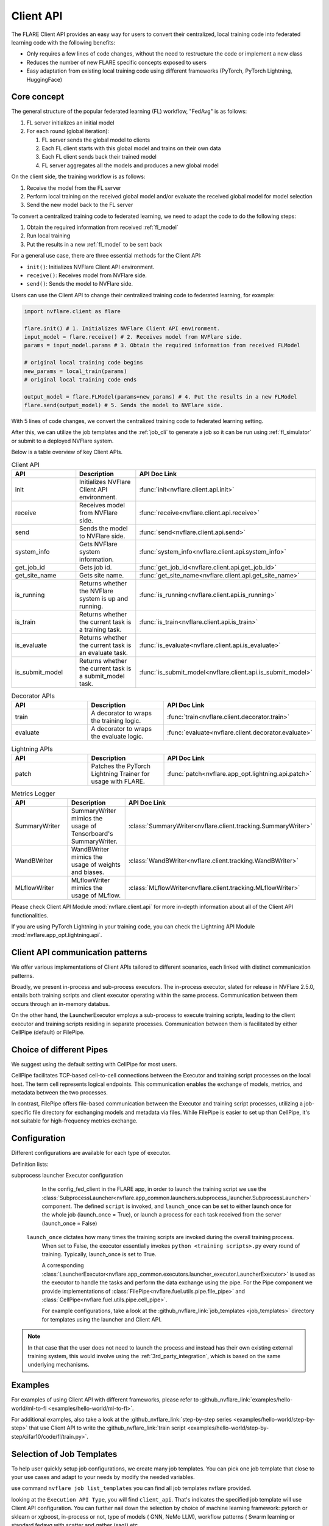 .. _client_api:

##########
Client API
##########

The FLARE Client API provides an easy way for users to convert their centralized,
local training code into federated learning code with the following benefits:

* Only requires a few lines of code changes, without the need to restructure the code or implement a new class
* Reduces the number of new FLARE specific concepts exposed to users
* Easy adaptation from existing local training code using different frameworks
  (PyTorch, PyTorch Lightning, HuggingFace)

Core concept
============

The general structure of the popular federated learning (FL) workflow, "FedAvg" is as follows:

#. FL server initializes an initial model
#. For each round (global iteration):

   #. FL server sends the global model to clients
   #. Each FL client starts with this global model and trains on their own data
   #. Each FL client sends back their trained model
   #. FL server aggregates all the models and produces a new global model

On the client side, the training workflow is as follows:

#. Receive the model from the FL server
#. Perform local training on the received global model and/or evaluate the
   received global model for model selection
#. Send the new model back to the FL server

To convert a centralized training code to federated learning, we need to
adapt the code to do the following steps:

#. Obtain the required information from received :ref:`fl_model`
#. Run local training
#. Put the results in a new :ref:`fl_model` to be sent back

For a general use case, there are three essential methods for the Client API:

* ``init()``: Initializes NVFlare Client API environment.
* ``receive()``: Receives model from NVFlare side.
* ``send()``: Sends the model to NVFlare side.

Users can use the Client API to change their centralized training code to
federated learning, for example:

.. code-block:: python

    import nvflare.client as flare

    flare.init() # 1. Initializes NVFlare Client API environment.
    input_model = flare.receive() # 2. Receives model from NVFlare side.
    params = input_model.params # 3. Obtain the required information from received FLModel

    # original local training code begins
    new_params = local_train(params)
    # original local training code ends

    output_model = flare.FLModel(params=new_params) # 4. Put the results in a new FLModel
    flare.send(output_model) # 5. Sends the model to NVFlare side.

With 5 lines of code changes, we convert the centralized training code to
federated learning setting.

After this, we can utilize the job templates and the :ref:`job_cli`
to generate a job so it can be run using :ref:`fl_simulator`
or submit to a deployed NVFlare system.

Below is a table overview of key Client APIs.

.. list-table:: Client API
   :widths: 25 25 50
   :header-rows: 1

   * - API
     - Description
     - API Doc Link
   * - init
     - Initializes NVFlare Client API environment.
     - :func:`init<nvflare.client.api.init>`
   * - receive
     - Receives model from NVFlare side.
     - :func:`receive<nvflare.client.api.receive>`
   * - send
     - Sends the model to NVFlare side.
     - :func:`send<nvflare.client.api.send>`
   * - system_info
     - Gets NVFlare system information.
     - :func:`system_info<nvflare.client.api.system_info>`
   * - get_job_id
     - Gets job id.
     - :func:`get_job_id<nvflare.client.api.get_job_id>`
   * - get_site_name
     - Gets site name.
     - :func:`get_site_name<nvflare.client.api.get_site_name>`
   * - is_running
     - Returns whether the NVFlare system is up and running.
     - :func:`is_running<nvflare.client.api.is_running>`
   * - is_train
     - Returns whether the current task is a training task.
     - :func:`is_train<nvflare.client.api.is_train>`
   * - is_evaluate
     - Returns whether the current task is an evaluate task.
     - :func:`is_evaluate<nvflare.client.api.is_evaluate>`
   * - is_submit_model
     - Returns whether the current task is a submit_model task.
     - :func:`is_submit_model<nvflare.client.api.is_submit_model>`

.. list-table:: Decorator APIs
   :widths: 25 25 50
   :header-rows: 1

   * - API
     - Description
     - API Doc Link
   * - train
     - A decorator to wraps the training logic.
     - :func:`train<nvflare.client.decorator.train>`
   * - evaluate
     - A decorator to wraps the evaluate logic.
     - :func:`evaluate<nvflare.client.decorator.evaluate>`

.. list-table:: Lightning APIs
   :widths: 25 25 50
   :header-rows: 1

   * - API
     - Description
     - API Doc Link
   * - patch
     - Patches the PyTorch Lightning Trainer for usage with FLARE.
     - :func:`patch<nvflare.app_opt.lightning.api.patch>`

.. list-table:: Metrics Logger
   :widths: 25 25 50
   :header-rows: 1

   * - API
     - Description
     - API Doc Link
   * - SummaryWriter
     - SummaryWriter mimics the usage of Tensorboard's SummaryWriter.
     - :class:`SummaryWriter<nvflare.client.tracking.SummaryWriter>`
   * - WandBWriter
     - WandBWriter mimics the usage of weights and biases.
     - :class:`WandBWriter<nvflare.client.tracking.WandBWriter>`
   * - MLflowWriter
     - MLflowWriter mimics the usage of MLflow.
     - :class:`MLflowWriter<nvflare.client.tracking.MLflowWriter>`

Please check Client API Module :mod:`nvflare.client.api` for more in-depth
information about all of the Client API functionalities.

If you are using PyTorch Lightning in your training code, you can check the
Lightning API Module :mod:`nvflare.app_opt.lightning.api`.


Client API communication patterns
=================================

.. image:: ../../resources/client_api.png
    :height: 300px

We offer various implementations of Client APIs tailored to different scenarios, each linked with distinct communication patterns.

Broadly, we present in-process and sub-process executors. The in-process executor, slated for release in NVFlare 2.5.0,
entails both training scripts and client executor operating within the same process. Communication between them occurs
through an in-memory databus.

On the other hand, the LauncherExecutor employs a sub-process to execute training scripts, leading to the client executor
and training scripts residing in separate processes. Communication between them is facilitated by either CellPipe
(default) or FilePipe.


Choice of different Pipes
=========================
We suggest using the default setting with CellPipe for most users.

CellPipe facilitates TCP-based cell-to-cell connections between the Executor and training script processes on
the local host. The term cell represents logical endpoints. This communication enables the exchange of models, metrics,
and metadata between the two processes.

In contrast, FilePipe offers file-based communication between the Executor and training script processes,
utilizing a job-specific file directory for exchanging models and metadata via files. While FilePipe is easier to set up
than CellPipe, it's not suitable for high-frequency metrics exchange.


Configuration
=============

Different configurations are available for each type of executor.

Definition lists:

subprocess launcher Executor configuration
    In the config_fed_client in the FLARE app, in order to launch the training script we use the
    :class:`SubprocessLauncher<nvflare.app_common.launchers.subprocess_launcher.SubprocessLauncher>` component.
    The defined ``script`` is invoked, and ``launch_once`` can be set to either
    launch once for the whole job (launch_once = True), or launch a process for each task received from the server (launch_once = False)

   ``launch_once`` dictates how many times the training scripts are invoked during the overall training process.
    When set to False, the executor essentially invokes ``python <training scripts>.py`` every round of training.
    Typically, launch_once is set to True.

    A corresponding :class:`LauncherExecutor<nvflare.app_common.executors.launcher_executor.LauncherExecutor>`
    is used as the executor to handle the tasks and perform the data exchange using the pipe.
    For the Pipe component we provide implementations of :class:`FilePipe<nvflare.fuel.utils.pipe.file_pipe>`
    and :class:`CellPipe<nvflare.fuel.utils.pipe.cell_pipe>`.

    .. literalinclude:: ../../../job_templates/sag_pt/config_fed_client.conf

    For example configurations, take a look at the :github_nvflare_link:`job_templates <job_templates>`
    directory for templates using the launcher and Client API.

.. note::
   In that case that the user does not need to launch the process and instead
   has their own existing external training system, this would involve using
   the :ref:`3rd_party_integration`, which is based on the same underlying mechanisms.

Examples
========

For examples of using Client API with different frameworks,
please refer to :github_nvflare_link:`examples/hello-world/ml-to-fl <examples/hello-world/ml-to-fl>`.

For additional examples, also take a look at the
:github_nvflare_link:`step-by-step series <examples/hello-world/step-by-step>`
that use Client API to write the
:github_nvflare_link:`train script <examples/hello-world/step-by-step/cifar10/code/fl/train.py>`.


Selection of Job Templates
==========================
To help user quickly setup job configurations, we create many job templates. You can pick one job template that close to your use cases
and adapt to your needs by modify the needed variables.

use command ``nvflare job list_templates`` you can find all job templates nvflare provided.

.. image:: ../../resources/list_templates_results.png
    :height: 300px

looking at the ``Execution API Type``, you will find ``client_api``. That's indicates the specified job template will use
Client API configuration.  You can further nail down the selection by choice of machine learning framework: pytorch or sklearn or xgboost,
in-process or not, type of models ( GNN, NeMo LLM), workflow patterns ( Swarm learning or standard fedavg with scatter and gather (sag)) etc.


Sending custom type/class data
==============================

Users will need to write custom Decomposer following :ref:`serialization`.

Then use ```fobs.register()``` to register this Decomposer on client code side,
NVFlare client side and NVFlare server side.
